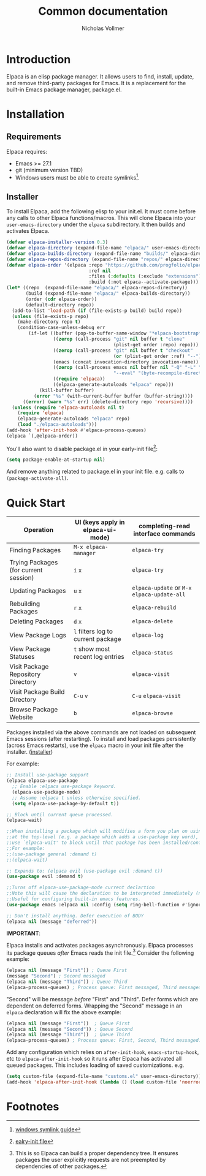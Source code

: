 #+title: Common documentation
#+author: Nicholas Vollmer

* Preamble                                                         :noexport:
This document contains documentation included in the README file as well as the Info manual.
In order to export after saving changes, evaluate the following source blocks:

#+begin_src emacs-lisp :lexical t :results silent
(require 'ox-gfm)
(defun +elpaca-export-readme ()
  (with-current-buffer (find-file-noselect "./readme.org")
    (org-export-to-file 'gfm "../README.md")))
(add-hook 'after-save-hook #'+elpaca-export-readme nil t)

(require 'ox-texinfo)
(defun +elpaca-export-manual ()
  (with-current-buffer (find-file-noselect "./manual.org")
    (org-export-to-file 'texinfo "./elpaca.texi")))
(add-hook 'after-save-hook #'+elpaca-export-manual nil t)

(defun +elpaca-export-md ()
  (with-current-buffer (find-file-noselect "./manual.org")
    (org-export-to-file 'gfm "./manual.md")))
(add-hook 'after-save-hook #'+elpaca-export-md nil t)

(add-hook 'after-save-hook #'org-babel-tangle nil t)
#+end_src

* Introduction
:PROPERTIES:
:CUSTOM_ID: introduction
:END:
Elpaca is an elisp package manager.
It allows users to find, install, update, and remove third-party packages for Emacs.
It is a replacement for the built-in Emacs package manager, package.el.
* Installation
:PROPERTIES:
:DESCRIPTION: Installing Elpaca.
:CUSTOM_ID: installation
:END:
** Requirements
:PROPERTIES:
:DESCRIPTION: The required software environment for Elpaca.
:CUSTOM_ID: installation-requirements
:END:
Elpaca requires:
- Emacs >= 27.1
- git (minimum version TBD)
- Windows users must be able to create symlinks[fn:1].
** Installer
:PROPERTIES:
:CUSTOM_ID: installer
:DESCRIPTION: A script responsible for installing Elpaca.
:END:
To install Elpaca, add the following elisp to your init.el.
It must come before any calls to other Elpaca functions/macros.
This will clone Elpaca into your =user-emacs-directory= under the =elpaca= subdirectory.
It then builds and activates Elpaca.

#+begin_src emacs-lisp :lexical t :eval never-export :tangle "./init.el" :exports none
;; Example Elpaca configuration -*- lexical-binding: t; -*-
#+end_src

#+begin_src emacs-lisp :lexical t :eval never-export :tangle "./init.el"
(defvar elpaca-installer-version 0.3)
(defvar elpaca-directory (expand-file-name "elpaca/" user-emacs-directory))
(defvar elpaca-builds-directory (expand-file-name "builds/" elpaca-directory))
(defvar elpaca-repos-directory (expand-file-name "repos/" elpaca-directory))
(defvar elpaca-order '(elpaca :repo "https://github.com/progfolio/elpaca.git"
                              :ref nil
                              :files (:defaults (:exclude "extensions"))
                              :build (:not elpaca--activate-package)))
(let* ((repo  (expand-file-name "elpaca/" elpaca-repos-directory))
       (build (expand-file-name "elpaca/" elpaca-builds-directory))
       (order (cdr elpaca-order))
       (default-directory repo))
  (add-to-list 'load-path (if (file-exists-p build) build repo))
  (unless (file-exists-p repo)
    (make-directory repo t)
    (condition-case-unless-debug err
        (if-let ((buffer (pop-to-buffer-same-window "*elpaca-bootstrap*"))
                 ((zerop (call-process "git" nil buffer t "clone"
                                       (plist-get order :repo) repo)))
                 ((zerop (call-process "git" nil buffer t "checkout"
                                       (or (plist-get order :ref) "--"))))
                 (emacs (concat invocation-directory invocation-name))
                 ((zerop (call-process emacs nil buffer nil "-Q" "-L" "." "--batch"
                                       "--eval" "(byte-recompile-directory \".\" 0 'force)")))
                 ((require 'elpaca))
                 ((elpaca-generate-autoloads "elpaca" repo)))
            (kill-buffer buffer)
          (error "%s" (with-current-buffer buffer (buffer-string))))
      ((error) (warn "%s" err) (delete-directory repo 'recursive))))
  (unless (require 'elpaca-autoloads nil t)
    (require 'elpaca)
    (elpaca-generate-autoloads "elpaca" repo)
    (load "./elpaca-autoloads")))
(add-hook 'after-init-hook #'elpaca-process-queues)
(elpaca `(,@elpaca-order))
#+end_src

You'll also want to disable package.el in your early-init file[fn:2]:

#+begin_src emacs-lisp :lexical t :tangle "./early-init.el" :eval never-export :exports none
;; Example Elpaca early-init.el -*- lexical-binding: t; -*-
#+end_src

#+begin_src emacs-lisp :lexical t :tangle "./early-init.el" :eval never-export
(setq package-enable-at-startup nil)
#+end_src

#+begin_src emacs-lisp :lexical t :tangle "./early-init.el" :eval never-export :exports none
;; Local Variables:
;; no-byte-compile: t
;; no-native-compile: t
;; no-update-autoloads: t
;; End:
#+end_src

And remove anything related to package.el in your init file. e.g. calls to ~(package-activate-all)~.

* Quick Start
:PROPERTIES:
:CUSTOM_ID: quick-start
:END:

| Operation                             | UI (keys apply in elpaca-ui-mode) | completing-read interface commands     |
|---------------------------------------+-----------------------------------+----------------------------------------|
| Finding Packages                      | ~M-x elpaca-manager~                | ~elpaca-try~                             |
| Trying Packages (for current session) | ~i~ ~x~                               | ~elpaca-try~                             |
| Updating Packages                     | ~u~ ~x~                               | ~elpaca-update~ or ~M-x~ ~elpaca-update-all~ |
| Rebuilding Packages                   | ~r~ ~x~                               | ~elpaca-rebuild~                         |
| Deleting Packages                     | ~d~ ~x~                               | ~elpaca-delete~                          |
| View Package Logs                     | ~l~ filters log to current package  | ~elpaca-log~                             |
| View Package Statuses                 | ~t~ show most recent log entries    | ~elpaca-status~                          |
| Visit Package Repository Directory    | ~v~                                 | ~elpaca-visit~                           |
| Visit Package Build Directory         | ~C-u~ ~v~                             | ~C-u~ ~elpaca-visit~                       |
| Browse Package Website                | ~b~                                 | ~elpaca-browse~                          |

Packages installed via the above commands are not loaded on subsequent Emacs sessions (after restarting).
To install and load packages persistently (across Emacs restarts), use the =elpaca= macro in your init file after the installer. ([[#installer][installer]])

For example:

#+begin_src emacs-lisp :lexical t :eval never-export :tangle "./init.el" :exports code
;; Install use-package support
(elpaca elpaca-use-package
  ;; Enable :elpaca use-package keyword.
  (elpaca-use-package-mode)
  ;; Assume :elpaca t unless otherwise specified.
  (setq elpaca-use-package-by-default t))

;; Block until current queue processed.
(elpaca-wait)

;;When installing a package which will modifies a form you plan on using
;;at the top-level (e.g. a package which adds a use-package key word),
;;use `elpaca-wait' to block until that package has been installed/configured.
;;For example:
;;(use-package general :demand t)
;;(elpaca-wait)

;; Expands to: (elpaca evil (use-package evil :demand t))
(use-package evil :demand t)

;;Turns off elpaca-use-package-mode current declartion
;;Note this will cause the declaration to be interpreted immediately (not deferred).
;;Useful for configuring built-in emacs features.
(use-package emacs :elpaca nil :config (setq ring-bell-function #'ignore))

;; Don't install anything. Defer execution of BODY
(elpaca nil (message "deferred"))
#+end_src

#+begin_src emacs-lisp :lexical t :tangle "./init.el" :eval never-export :exports none
;; Local Variables:
;; no-byte-compile: t
;; no-native-compile: t
;; no-update-autoloads: t
;; End:
#+end_src

*IMPORTANT*:

Elpaca installs and activates packages asynchronously.
Elpaca processes its package queues /after/ Emacs reads the init file.[fn:3]
Consider the following example:

#+begin_src emacs-lisp :lexical t :eval never-export
(elpaca nil (message "First")) ; Queue First
(message "Second") ; Second messaged
(elpaca nil (message "Third")) ; Queue Third
(elpaca-process-queues) ; Process queue: First messaged, Third messaged.
#+end_src

"Second" will be message /before/ "First" and "Third".
Defer forms which are dependent on deferred forms.
Wrapping the "Second" message in an =elpaca= declaration will fix the above example:

#+begin_src emacs-lisp :lexical t :eval never-export
(elpaca nil (message "First"))  ; Queue First
(elpaca nil (message "Second")) ; Queue Second
(elpaca nil (message "Third"))  ; Queue Third
(elpaca-process-queues) ; Process queue: First, Second, Third messaged.
#+end_src

Add any configuration which relies on =after-init-hook=, =emacs-startup-hook=, etc to =elpaca-after-init-hook= so it runs after Elpaca has activated all queued packages.
This includes loading of saved customizations. e.g.

#+begin_src emacs-lisp :lexical t
(setq custom-file (expand-file-name "customs.el" user-emacs-directory))
(add-hook 'elpaca-after-init-hook (lambda () (load custom-file 'noerror)))
#+end_src

* Footnotes

[fn:1] [[https://www.howtogeek.com/16226/complete-guide-to-symbolic-links-symlinks-on-windows-or-linux/][windows symlink guide]]

[fn:2] [[https://www.gnu.org/software/emacs/manual/html_node/emacs/Early-Init-File.html][ealry-init file]]

[fn:3] This is so Elpaca can build a proper dependency tree. It ensures packages the user explicitly requests are not preempted by dependencies of other packages.
